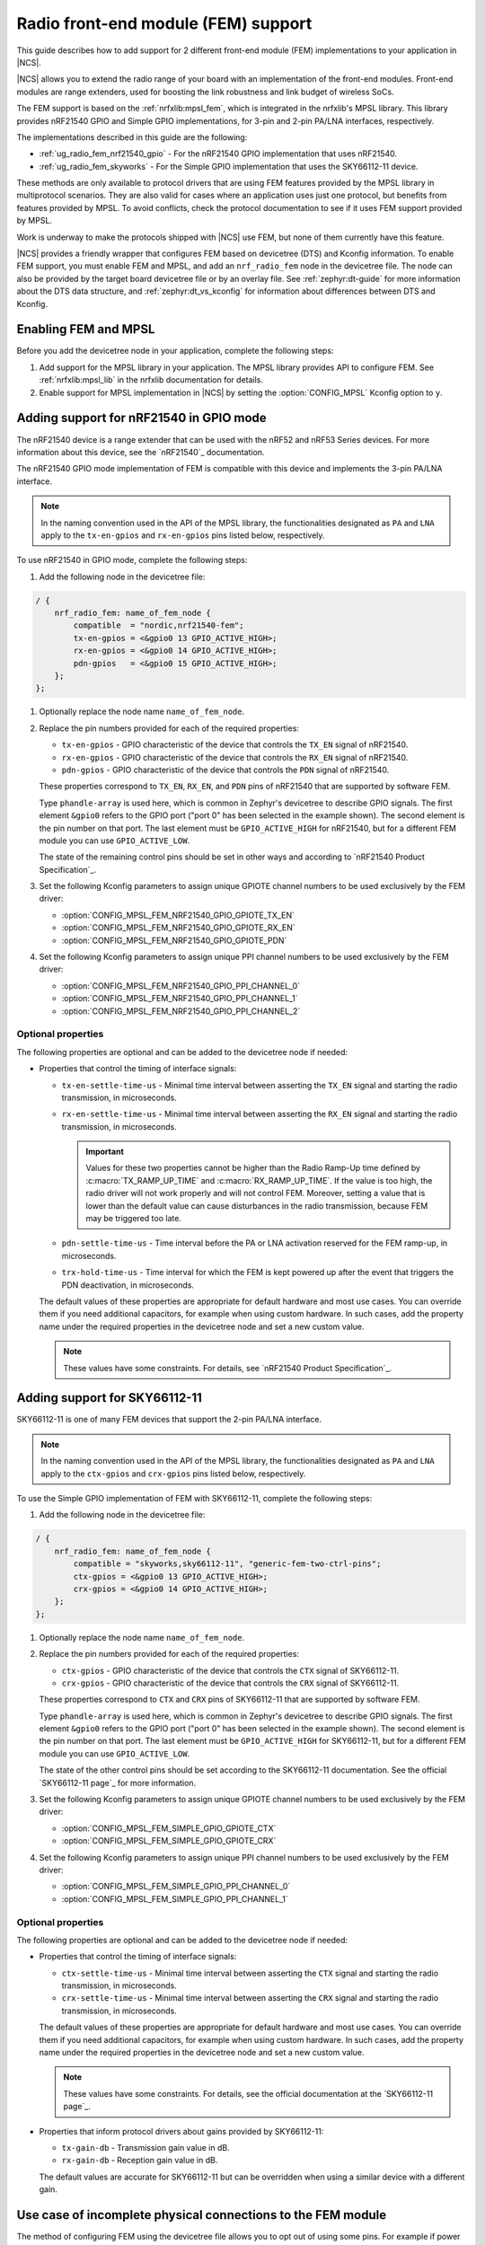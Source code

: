 .. _ug_radio_fem:

Radio front-end module (FEM) support
####################################

This guide describes how to add support for 2 different front-end module (FEM) implementations to your application in |NCS|.

|NCS| allows you to extend the radio range of your board with an implementation of the front-end modules.
Front-end modules are range extenders, used for boosting the link robustness and link budget of wireless SoCs.

The FEM support is based on the :ref:`nrfxlib:mpsl_fem`, which is integrated in the nrfxlib's MPSL library.
This library provides nRF21540 GPIO and Simple GPIO implementations, for 3-pin and 2-pin PA/LNA interfaces, respectively.

The implementations described in this guide are the following:

* :ref:`ug_radio_fem_nrf21540_gpio` - For the nRF21540 GPIO implementation that uses nRF21540.
* :ref:`ug_radio_fem_skyworks` - For the Simple GPIO implementation that uses the SKY66112-11 device.

These methods are only available to protocol drivers that are using FEM features provided by the MPSL library in multiprotocol scenarios.
They are also valid for cases where an application uses just one protocol, but benefits from features provided by MPSL.
To avoid conflicts, check the protocol documentation to see if it uses FEM support provided by MPSL.

Work is underway to make the protocols shipped with |NCS| use FEM, but none of them currently have this feature.

|NCS| provides a friendly wrapper that configures FEM based on devicetree (DTS) and Kconfig information.
To enable FEM support, you must enable FEM and MPSL, and add an ``nrf_radio_fem`` node in the devicetree file.
The node can also be provided by the target board devicetree file or by an overlay file.
See :ref:`zephyr:dt-guide` for more information about the DTS data structure, and :ref:`zephyr:dt_vs_kconfig` for information about differences between DTS and Kconfig.

.. _ug_radio_fem_requirements:

Enabling FEM and MPSL
*********************

Before you add the devicetree node in your application, complete the following steps:

1. Add support for the MPSL library in your application.
   The MPSL library provides API to configure FEM.
   See :ref:`nrfxlib:mpsl_lib` in the nrfxlib documentation for details.
#. Enable support for MPSL implementation in |NCS| by setting the :option:`CONFIG_MPSL` Kconfig option to ``y``.

.. _ug_radio_fem_nrf21540_gpio:

Adding support for nRF21540 in GPIO mode
****************************************

The nRF21540 device is a range extender that can be used with the nRF52 and nRF53 Series devices.
For more information about this device, see the `nRF21540`_ documentation.

The nRF21540 GPIO mode implementation of FEM is compatible with this device and implements the 3-pin PA/LNA interface.

.. note::
  In the naming convention used in the API of the MPSL library, the functionalities designated as ``PA`` and ``LNA`` apply to the ``tx-en-gpios`` and ``rx-en-gpios`` pins listed below, respectively.

To use nRF21540 in GPIO mode, complete the following steps:

1. Add the following node in the devicetree file:

.. code-block::

   / {
       nrf_radio_fem: name_of_fem_node {
           compatible  = "nordic,nrf21540-fem";
           tx-en-gpios = <&gpio0 13 GPIO_ACTIVE_HIGH>;
           rx-en-gpios = <&gpio0 14 GPIO_ACTIVE_HIGH>;
           pdn-gpios   = <&gpio0 15 GPIO_ACTIVE_HIGH>;
       };
   };

#. Optionally replace the node name ``name_of_fem_node``.
#. Replace the pin numbers provided for each of the required properties:

   * ``tx-en-gpios`` - GPIO characteristic of the device that controls the ``TX_EN`` signal of nRF21540.
   * ``rx-en-gpios`` - GPIO characteristic of the device that controls the ``RX_EN`` signal of nRF21540.
   * ``pdn-gpios`` - GPIO characteristic of the device that controls the ``PDN`` signal of nRF21540.

   These properties correspond to ``TX_EN``, ``RX_EN``, and ``PDN`` pins of nRF21540 that are supported by software FEM.

   Type ``phandle-array`` is used here, which is common in Zephyr's devicetree to describe GPIO signals.
   The first element ``&gpio0`` refers to the GPIO port ("port 0" has been selected in the example shown).
   The second element is the pin number on that port.
   The last element must be ``GPIO_ACTIVE_HIGH`` for nRF21540, but for a different FEM module you can use ``GPIO_ACTIVE_LOW``.

   The state of the remaining control pins should be set in other ways and according to `nRF21540 Product Specification`_.
#. Set the following Kconfig parameters to assign unique GPIOTE channel numbers to be used exclusively by the FEM driver:

   * :option:`CONFIG_MPSL_FEM_NRF21540_GPIO_GPIOTE_TX_EN`
   * :option:`CONFIG_MPSL_FEM_NRF21540_GPIO_GPIOTE_RX_EN`
   * :option:`CONFIG_MPSL_FEM_NRF21540_GPIO_GPIOTE_PDN`

#. Set the following Kconfig parameters to assign unique PPI channel numbers to be used exclusively by the FEM driver:

   * :option:`CONFIG_MPSL_FEM_NRF21540_GPIO_PPI_CHANNEL_0`
   * :option:`CONFIG_MPSL_FEM_NRF21540_GPIO_PPI_CHANNEL_1`
   * :option:`CONFIG_MPSL_FEM_NRF21540_GPIO_PPI_CHANNEL_2`

Optional properties
===================

The following properties are optional and can be added to the devicetree node if needed:

* Properties that control the timing of interface signals:

  * ``tx-en-settle-time-us`` - Minimal time interval between asserting the ``TX_EN`` signal and starting the radio transmission, in microseconds.
  * ``rx-en-settle-time-us`` - Minimal time interval between asserting the ``RX_EN`` signal and starting the radio transmission, in microseconds.

    .. important::
        Values for these two properties cannot be higher than the Radio Ramp-Up time defined by :c:macro:`TX_RAMP_UP_TIME` and :c:macro:`RX_RAMP_UP_TIME`.
        If the value is too high, the radio driver will not work properly and will not control FEM.
        Moreover, setting a value that is lower than the default value can cause disturbances in the radio transmission, because FEM may be triggered too late.

  * ``pdn-settle-time-us`` - Time interval before the PA or LNA activation reserved for the FEM ramp-up, in microseconds.
  * ``trx-hold-time-us`` - Time interval for which the FEM is kept powered up after the event that triggers the PDN deactivation, in microseconds.

  The default values of these properties are appropriate for default hardware and most use cases.
  You can override them if you need additional capacitors, for example when using custom hardware.
  In such cases, add the property name under the required properties in the devicetree node and set a new custom value.

  .. note::
    These values have some constraints.
    For details, see `nRF21540 Product Specification`_.

.. _ug_radio_fem_skyworks:

Adding support for SKY66112-11
******************************

SKY66112-11 is one of many FEM devices that support the 2-pin PA/LNA interface.

.. note::
  In the naming convention used in the API of the MPSL library, the functionalities designated as ``PA`` and ``LNA`` apply to the ``ctx-gpios`` and ``crx-gpios`` pins listed below, respectively.

To use the Simple GPIO implementation of FEM with SKY66112-11, complete the following steps:

1. Add the following node in the devicetree file:

.. code-block::

   / {
       nrf_radio_fem: name_of_fem_node {
           compatible = "skyworks,sky66112-11", "generic-fem-two-ctrl-pins";
           ctx-gpios = <&gpio0 13 GPIO_ACTIVE_HIGH>;
           crx-gpios = <&gpio0 14 GPIO_ACTIVE_HIGH>;
       };
   };

#. Optionally replace the node name ``name_of_fem_node``.
#. Replace the pin numbers provided for each of the required properties:

   * ``ctx-gpios`` - GPIO characteristic of the device that controls the ``CTX`` signal of SKY66112-11.
   * ``crx-gpios`` - GPIO characteristic of the device that controls the ``CRX`` signal of SKY66112-11.

   These properties correspond to ``CTX`` and ``CRX`` pins of SKY66112-11 that are supported by software FEM.

   Type ``phandle-array`` is used here, which is common in Zephyr's devicetree to describe GPIO signals.
   The first element ``&gpio0`` refers to the GPIO port ("port 0" has been selected in the example shown).
   The second element is the pin number on that port.
   The last element must be ``GPIO_ACTIVE_HIGH`` for SKY66112-11, but for a different FEM module you can use ``GPIO_ACTIVE_LOW``.

   The state of the other control pins should be set according to the SKY66112-11 documentation.
   See the official `SKY66112-11 page`_ for more information.
#. Set the following Kconfig parameters to assign unique GPIOTE channel numbers to be used exclusively by the FEM driver:

   * :option:`CONFIG_MPSL_FEM_SIMPLE_GPIO_GPIOTE_CTX`
   * :option:`CONFIG_MPSL_FEM_SIMPLE_GPIO_GPIOTE_CRX`

#. Set the following Kconfig parameters to assign unique PPI channel numbers to be used exclusively by the FEM driver:

   * :option:`CONFIG_MPSL_FEM_SIMPLE_GPIO_PPI_CHANNEL_0`
   * :option:`CONFIG_MPSL_FEM_SIMPLE_GPIO_PPI_CHANNEL_1`

Optional properties
===================

The following properties are optional and can be added to the devicetree node if needed:

* Properties that control the timing of interface signals:

  * ``ctx-settle-time-us`` - Minimal time interval between asserting the ``CTX`` signal and starting the radio transmission, in microseconds.
  * ``crx-settle-time-us`` - Minimal time interval between asserting the ``CRX`` signal and starting the radio transmission, in microseconds.

  The default values of these properties are appropriate for default hardware and most use cases.
  You can override them if you need additional capacitors, for example when using custom hardware.
  In such cases, add the property name under the required properties in the devicetree node and set a new custom value.

  .. note::
    These values have some constraints.
    For details, see the official documentation at the `SKY66112-11 page`_.

* Properties that inform protocol drivers about gains provided by SKY66112-11:

  * ``tx-gain-db`` - Transmission gain value in dB.
  * ``rx-gain-db`` - Reception gain value in dB.

  The default values are accurate for SKY66112-11 but can be overridden when using a similar device with a different gain.

.. _ug_radio_fem_incomplete_connections:

Use case of incomplete physical connections to the FEM module
*************************************************************

The method of configuring FEM using the devicetree file allows you to opt out of using some pins.
For example if power consumption is not critical, the nRF21540 module PDN pin can be connected to a fixed logic level.
Then there is no need to define a GPIO to control the PDN signal. The line ``pdn-gpios = < .. >;`` can then be removed from the devicetree file.

Generally, if pin ``X`` is not used, the ``X-gpios = < .. >;`` property can be removed.
This applies to all properties with a ``-gpios`` suffix, for both nRF21540 and SKY66112-11.
